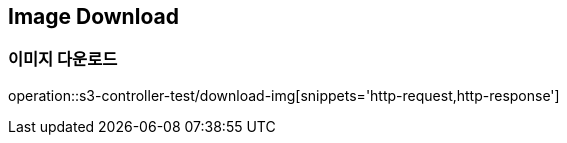 == Image Download

=== 이미지 다운로드

operation::s3-controller-test/download-img[snippets='http-request,http-response']
